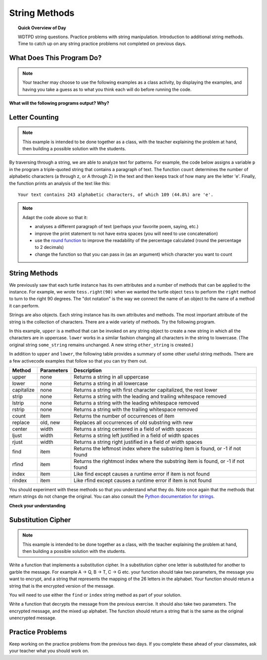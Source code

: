 .. qnum::
   :prefix: string-methods
   :start: 1


String Methods
==================================

.. topic:: Quick Overview of Day

    WDTPD string questions. Practice problems with string manipulation. Introduction to additional string methods. Time to catch up on any string practice problems not completed on previous days.


.. reveal:: curriculum_addressed
    :showtitle: Curriculum Outcomes Addressed In This Section

    - **CS20-CP1** Apply various problem-solving strategies to solve programming problems throughout Computer Science 20.
    - **CS20-FP1** Utilize different data types, including integer, floating point, Boolean and string, to solve programming problems.
    - **CS20-FP2** Investigate how control structures affect program flow.
    - **CS20-FP3** Construct and utilize functions to encapsulate reusable pieces of code.


What Does This Program Do?
---------------------------

.. note:: Your teacher may choose to use the following examples as a class activity, by displaying the  examples, and having you take a guess as to what you think each will do before running the code. 

**What will the following programs output? Why?**

.. activecode:: wdtpd_string_manipulation_practice_1
    :caption: What will this program print?

    fruit = "grapefruit"
    for item in fruit:
        print(item)

    # after you determine what this will print, rename the variable name item to something more helpful for understanding the loop


.. activecode:: wdtpd_string_manipulation_practice_2
    :caption: What will this program print?

    fruit = "grapefruit"
    for counter in len(fruit):
        print(fruit[item])

.. activecode:: wdtpd_string_manipulation_practice_3
    :caption: What will this program print?

    sentence = "saskatoon saskatchewan"
    for current_index in range(len(sentence)):
      if current_index % 4 == 0:
          print(sentence[current_index])

.. activecode:: wdtpd_string_manipulation_practice_4
    :caption: What will this program print?

    def foo(text):
        count = 0
        for c in text:
            if c == "a":
                count += 1
        return(count)

    print(foo("banana"))
    
    # print(foo("orange"))


Letter Counting
----------------

.. note:: This example is intended to be done together as a class, with the teacher explaining the problem at hand, then building a possible solution with the students.

By traversing through a string, we are able to analyze text for patterns. For example, the code below assigns a variable ``p`` in the program a triple-quoted string that contains a paragraph of text. The function ``count`` determines the number of alphabetic characters (a through z, or A through Z) in the text and then keeps track of how many are the letter 'e'.  Finally, the function prints an analysis of the text like this::

    Your text contains 243 alphabetic characters, of which 109 (44.8%) are 'e'.


.. activecode:: letter_counting_demo

    def count(paragraph):
        lows = "abcdefghijklmnopqrstuvwxyz"
        ups =  "ABCDEFGHIJKLMNOPQRSTUVWXYZ"

        number_of_e = 0
        total_chars = 0
        for this_char in paragraph:
            if this_char in lows or this_char in ups:
                total_chars = total_chars + 1
                if this_char == "e":
                    number_of_e = number_of_e + 1

        percent_with_e = (number_of_e / total_chars) * 100
        print("Your text contains", total_chars, "alphabetic characters of which", number_of_e, "(", percent_with_e, "%)", "are 'e'.")


    paragraph = '''
    "If the automobile had followed the same development cycle as the computer, a
    Rolls-Royce would today cost $100, get a million miles per gallon, and explode
    once a year, killing everyone inside."
    -Robert Cringely
    '''

    count(paragraph)

.. note:: 

    Adapt the code above so that it:

    - analyses a different paragraph of text (perhaps your favorite poem, saying, etc.)
    - improve the print statement to not have extra spaces (you will need to use concatenation)
    - use the `round function <https://docs.python.org/3/library/functions.html#round>`_ to improve the readability of the percentage calculated (round the percentage to 2 decimals)
    - change the function so that you can pass in (as an argument) which character you want to count


String Methods
--------------

We previously saw that each turtle instance has its own attributes and a number of methods that can be applied to the instance.  For example, we wrote ``tess.right(90)`` when we wanted the turtle object ``tess`` to perform the ``right`` method to turn to the right 90 degrees.  The "dot notation" is the way we connect the name of an object to the name of a method it can perform.  

Strings are also objects.  Each string instance has its own attributes and methods.  The most important attribute of the string is the collection of characters.  There are a wide variety of methods.  Try the following program.

.. activecode:: string_methods_example1

    some_string = "Hello, World"
    print(some_string.upper())

    other_string = some_string.lower()
    print(other_string)


In this example, ``upper`` is a method that can be invoked on any string object 
to create a new string in which all the characters are in uppercase.  ``lower`` works in a similar fashion changing all characters in the string to lowercase.  (The original string ``some_string`` remains unchanged.  A new string ``other_string`` is created.)

In addition to ``upper`` and ``lower``, the following table provides a summary of some other useful string methods.  There are a few activecode examples that follow so that you can try them out.

==========  ==============      ==================================================================
Method      Parameters          Description
==========  ==============      ==================================================================
upper       none                Returns a string in all uppercase
lower       none                Returns a string in all lowercase
capitalize  none                Returns a string with first character capitalized, the rest lower

strip       none                Returns a string with the leading and trailing whitespace removed
lstrip      none                Returns a string with the leading whitespace removed
rstrip      none                Returns a string with the trailing whitespace removed
count       item                Returns the number of occurrences of item
replace     old, new            Replaces all occurrences of old substring with new

center      width               Returns a string centered in a field of width spaces
ljust       width               Returns a string left justified in a field of width spaces
rjust       width               Returns a string right justified in a field of width spaces

find        item                Returns the leftmost index where the substring item is found, or -1 if not found
rfind       item                Returns the rightmost index where the substring item is found, or -1 if not found
index       item                Like find except causes a runtime error if item is not found
rindex      item                Like rfind except causes a runtime error if item is not found
==========  ==============      ==================================================================

You should experiment with these methods so that you understand what they do.  Note once again that the methods that return strings do not change the original.  You can also consult the `Python documentation for strings <https://docs.python.org/3/library/stdtypes.html#string-methods>`_.

.. activecode:: string_methods_example2

    some_string = "    Hello, World    "

    els = some_string.count("l")
    print(els)

    print("***" + some_string.strip() + "***")
    print("***" + some_string.lstrip() + "***")
    print("***" + some_string.rstrip() + "***")

    news = some_string.replace("o", "***")
    print(news)


.. activecode:: string_methods_example3


    food = "banana bread"
    print(food.capitalize())

    print("*" + food.center(25) + "*")
    print("*" + food.ljust(25) + "*")     # stars added to show bounds
    print("*" + food.rjust(25) + "*")

    print(food.find("e"))
    print(food.find("na"))
    print(food.find("b"))

    print(food.rfind("e"))
    print(food.rfind("na"))
    print(food.rfind("b"))

    print(food.index("e"))


**Check your understanding**

.. mchoice:: string_methods_check_understanding1
   :answer_a: 0
   :answer_b: 2
   :answer_c: 3
   :correct: c
   :feedback_a: There are definitely o and p characters.
   :feedback_b: There are 2 o characters but what about p?
   :feedback_c: Yes, add the number of o characters and the number of p characters.


   What is printed by the following statements?
   
   .. code-block:: python
   
      s = "python rocks"
      print(s.count("o") + s.count("p"))




.. mchoice:: string_methods_check_understanding2
   :answer_a: yyyyy
   :answer_b: 55555
   :answer_c: n
   :answer_d: Error, you cannot combine all those things together.
   :correct: a
   :feedback_a: Yes, s[1] is y and the index of n is 5, so 5 y characters.  It is important to realize that the index method has precedence over the repetition operator.  Repetition is done last.
   :feedback_b: Close.  5 is not repeated, it is the number of times to repeat.
   :feedback_c: This expression uses the index of n
   :feedback_d: This is fine, the repetition operator used the result of indexing and the index method.


   What is printed by the following statements?
   
   .. code-block:: python
   
      s = "python rocks"
      print(s[1] * s.index("n"))



Substitution Cipher
--------------------

.. note:: This example is intended to be done together as a class, with the teacher explaining the problem at hand, then building a possible solution with the students.

Write a function that implements a substitution cipher.  In a substitution
cipher one letter is substituted for another to garble the message.  For
example A -> Q, B -> T, C -> G etc.  your function should take two
parameters, the message you want to encrypt, and a string that represents
the mapping of the 26 letters in the alphabet.  Your function should
return a string that is the encrypted version of the message.

You will need to use either the ``find`` or ``index`` string method as part of your solution.

.. activecode:: cipher_encryption_message

    def encrypt(message, cipher):
        # delete the line below and replace with your code
        return "an encrypted message"


    cipher = "badcfehgjilknmporqtsvuxwzy"

    encrypted = encrypt('hello world', cipher)
    print(encrypted)


Write a function that decrypts the message from the previous exercise.  It
should also take two parameters.  The encrypted message,
and the mixed up alphabet.  The function should return a string that is
the same as the original unencrypted message.


.. activecode:: cipher_decryption_message

    def decrypt(encrypted, cipher):
        # delete the line below and replace with your code
        return "a decrypted message"

    def encrypt(message, cipher):
        # replace this with your encrypt function from the last exercise
        return "an encrypted message"

    cipher = "badcfehgjilknmporqtsvuxwzy"

    encrypted = encrypt('hello world', cipher)
    print(encrypted)

    decrypted = decrypt(encrypted, cipher)
    print(decrypted)


.. reveal:: substitution_cipher_solution
    :showtitle: Reveal Solution

    One possible solution is as follows:

    .. code-block:: python
    
        def encrypt(message, cipher):
            alphabet = "abcdefghijklmnopqrstuvwxyz"
            encrypted = ''
            for char in message:
                if char == ' ':
                    encrypted = encrypted + ' '
                else:
                    pos = alphabet.index(char)
                    encrypted = encrypted + cipher[pos]
            return encrypted

        def decrypt(encrypted, cipher):
            alphabet = "abcdefghijklmnopqrstuvwxyz"
            decrypted = ''
            for char in encrypted:
                if char == ' ':
                    decrypted = decrypted + ' '
                else:
                    pos = cipher.index(char)
                    decrypted = decrypted + alphabet[pos]
            return decrypted


        cipher = "badcfehgjilknmporqtsvuxwzy"

        encrypted = encrypt('hello world', cipher)
        print(encrypted)

        decrypted = decrypt(encrypted, cipher)
        print(decrypted)


Practice Problems
------------------

Keep working on the practice problems from the previous two days. If you complete these ahead of your classmates, ask your teacher what you should work on.